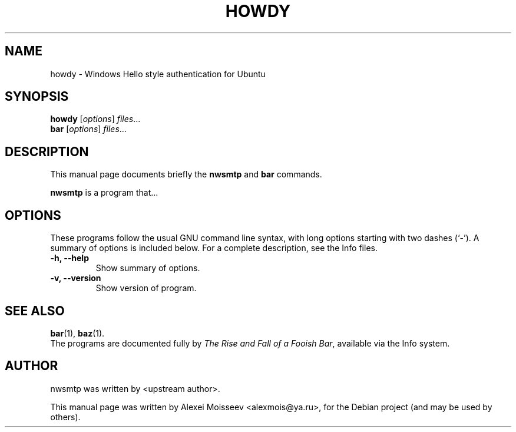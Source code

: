 .\" Please adjust this date whenever revising the manpage.
.TH HOWDY SECTION "April 9, 2018"
.\" Some roff macros, for reference:
.\" .nh        disable hyphenation
.\" .hy        enable hyphenation
.\" .ad l      left justify
.\" .ad b      justify to both left and right margins
.\" .nf        disable filling
.\" .fi        enable filling
.\" .br        insert line break
.\" .sp <n>    insert n+1 empty lines
.\" for manpage-specific macros, see man(7)
.SH NAME
howdy \- Windows Hello style authentication for Ubuntu
.SH SYNOPSIS
.B howdy
.RI [ options ] " files" ...
.br
.B bar
.RI [ options ] " files" ...
.SH DESCRIPTION
This manual page documents briefly the
.B nwsmtp
and
.B bar
commands.
.PP
.\" TeX users may be more comfortable with the \fB<whatever>\fP and
.\" \fI<whatever>\fP escape sequences to invode bold face and italics,
.\" respectively.
\fBnwsmtp\fP is a program that...
.SH OPTIONS
These programs follow the usual GNU command line syntax, with long
options starting with two dashes (`-').
A summary of options is included below.
For a complete description, see the Info files.
.TP
.B \-h, \-\-help
Show summary of options.
.TP
.B \-v, \-\-version
Show version of program.
.SH SEE ALSO
.BR bar (1),
.BR baz (1).
.br
The programs are documented fully by
.IR "The Rise and Fall of a Fooish Bar" ,
available via the Info system.
.SH AUTHOR
nwsmtp was written by <upstream author>.
.PP
This manual page was written by Alexei Moisseev <alexmois@ya.ru>,
for the Debian project (and may be used by others).
